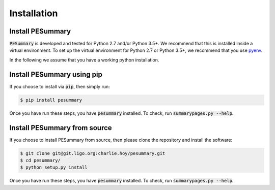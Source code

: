 ============
Installation
============

Install PESummary
-----------------

:code:`PESummary` is developed and tested for Python 2.7 and/or Python 3.5+. We recommend that this is installed inside a virtual environment. To set up the virtual environment for Python 2.7 or Python 3.5+, we recommend that you use `pyenv`_.

.. _pyenv: https://github.com/pyenv/pyenv

In the following we assume that you have a working python installation.

Install PESummary using pip
---------------------------

If you choose to install via :code:`pip`, then simply run:

.. code-block:: console

   $ pip install pesummary

Once you have run these steps, you have :code:`pesummary` installed. To check, run :code:`summarypages.py --help`.


Install PESummary from source
-----------------------------

If you choose to install PESummary from source, then please clone the repository and install the software:

.. code-block:: console

   $ git clone git@git.ligo.org:charlie.hoy/pesummary.git
   $ cd pesummary/
   $ python setup.py install

Once you have run these steps, you have :code:`pesummary` installed. To check, run :code:`summarypages.py --help`.
